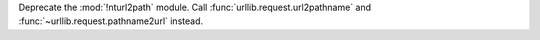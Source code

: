 Deprecate the :mod:`!nturl2path` module. Call
:func:`urllib.request.url2pathname` and :func:`~urllib.request.pathname2url`
instead.
